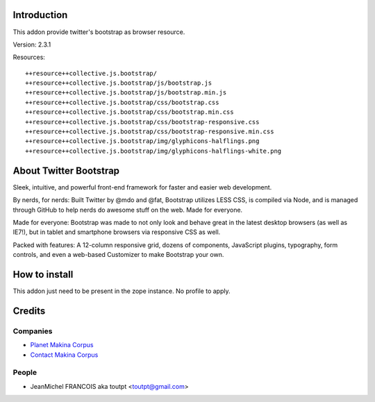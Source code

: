Introduction
============

This addon provide twitter's bootstrap as browser resource.

Version: 2.3.1

Resources::

  ++resource++collective.js.bootstrap/
  ++resource++collective.js.bootstrap/js/bootstrap.js
  ++resource++collective.js.bootstrap/js/bootstrap.min.js
  ++resource++collective.js.bootstrap/css/bootstrap.css
  ++resource++collective.js.bootstrap/css/bootstrap.min.css
  ++resource++collective.js.bootstrap/css/bootstrap-responsive.css
  ++resource++collective.js.bootstrap/css/bootstrap-responsive.min.css
  ++resource++collective.js.bootstrap/img/glyphicons-halflings.png
  ++resource++collective.js.bootstrap/img/glyphicons-halflings-white.png

About Twitter Bootstrap
=======================

Sleek, intuitive, and powerful front-end framework for faster and 
easier web development.

By nerds, for nerds: Built Twitter by @mdo and @fat, Bootstrap utilizes LESS CSS,
is compiled via Node, and is managed through GitHub to help nerds do awesome
stuff on the web.
Made for everyone.

Made for everyone: Bootstrap was made to not only look and behave great in the latest desktop
browsers (as well as IE7!), but in tablet and smartphone browsers via
responsive CSS as well.

Packed with features: A 12-column responsive grid, dozens of components,
JavaScript plugins, typography, form controls, and even a web-based Customizer
to make Bootstrap your own.

How to install
==============

This addon just need to be present in the zope instance. No profile to apply.

Credits
=======

Companies
---------

* `Planet Makina Corpus <http://www.makina-corpus.org>`_
* `Contact Makina Corpus <mailto:python@makina-corpus.org>`_

People
------

- JeanMichel FRANCOIS aka toutpt <toutpt@gmail.com>

.. _documentation: http://plone.org/documentation/kb/installing-add-ons-quick-how-to
